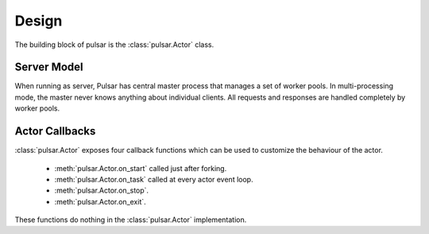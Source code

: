 
=====================
Design
=====================

The building block of pulsar is the :class:`pulsar.Actor` class.

Server Model
==================

When running as server, Pulsar has central master process that manages
a set of worker pools. In multi-processing mode, the master never knows anything
about individual clients. All requests and responses are handled completely by worker pools.


Actor Callbacks
===================

:class:`pulsar.Actor` exposes four callback functions which can be
used to customize the behaviour of the actor.

 * :meth:`pulsar.Actor.on_start` called just after forking.
 * :meth:`pulsar.Actor.on_task` called at every actor event loop.
 * :meth:`pulsar.Actor.on_stop`.
 * :meth:`pulsar.Actor.on_exit`.

These functions do nothing in the :class:`pulsar.Actor` implementation. 

.. _gunicorn: http://gunicorn.org/
